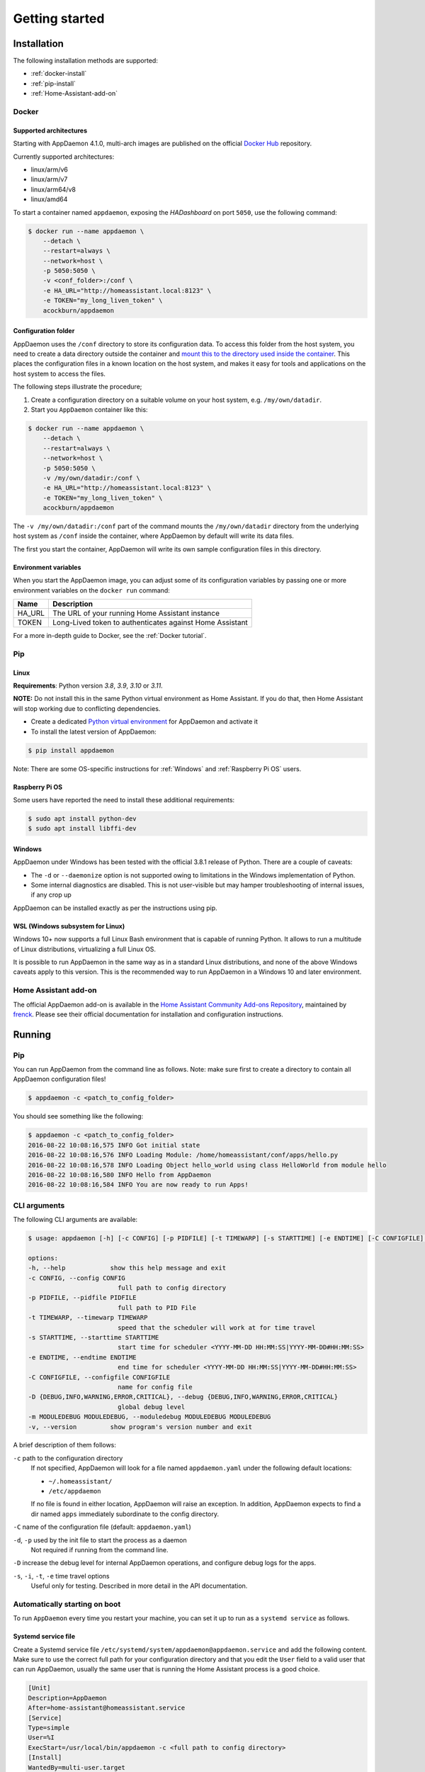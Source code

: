 ***************
Getting started
***************

Installation
===============

The following installation methods are supported:

- :ref:`docker-install`
- :ref:`pip-install`
- :ref:`Home-Assistant-add-on`

.. _docker-install:

Docker
------

Supported architectures
^^^^^^^^^^^^^^^^^^^^^^^
Starting with AppDaemon 4.1.0, multi-arch images are published on the official `Docker Hub <https://hub.docker.com/r/acockburn/appdaemon>`_ repository.

Currently supported architectures:

- linux/arm/v6
- linux/arm/v7
- linux/arm64/v8
- linux/amd64

To start a container named ``appdaemon``, exposing the *HADashboard* on port ``5050``, use the following command:

.. code:: console

    $ docker run --name appdaemon \
        --detach \
        --restart=always \
        --network=host \
        -p 5050:5050 \
        -v <conf_folder>:/conf \
        -e HA_URL="http://homeassistant.local:8123" \
        -e TOKEN="my_long_liven_token" \
        acockburn/appdaemon

Configuration folder
^^^^^^^^^^^^^^^^^^^^

AppDaemon uses the ``/conf`` directory to store its configuration data.
To access this folder from the host system, you need to create a data directory outside the container and `mount this to the directory used inside the container <https://docs.docker.com/engine/tutorials/dockervolumes/#mount-a-host-directory-as-a-data-volume>`_.
This places the configuration files in a known location on the host system, and makes it easy for tools and applications on the host system to access the files.

The following steps illustrate the procedure;

1. Create a configuration directory on a suitable volume on your host system, e.g. ``/my/own/datadir``.
2. Start you ``AppDaemon`` container like this:

.. code:: console

    $ docker run --name appdaemon \
        --detach \
        --restart=always \
        --network=host \
        -p 5050:5050 \
        -v /my/own/datadir:/conf \
        -e HA_URL="http://homeassistant.local:8123" \
        -e TOKEN="my_long_liven_token" \
        acockburn/appdaemon

The ``-v /my/own/datadir:/conf`` part of the command mounts the ``/my/own/datadir`` directory from the underlying host system as ``/conf`` inside the container, where AppDaemon by default will write its data files.

The first you start the container, AppDaemon will write its own sample configuration files in this directory.

Environment variables
^^^^^^^^^^^^^^^^^^^^^

When you start the AppDaemon image, you can adjust some of its configuration variables by passing one or more environment variables on the ``docker run`` command:

======  ========================================================
Name    Description
======  ========================================================
HA_URL  The URL of your running Home Assistant instance
TOKEN   Long-Lived token to authenticates against Home Assistant
======  ========================================================

For a more in-depth guide to Docker, see the :ref:`Docker tutorial`.

.. _pip-install:

Pip
---

Linux
^^^^^

**Requirements**: Python version `3.8`, `3.9`, `3.10` or `3.11`.

**NOTE:** Do not install this in the same Python virtual environment as Home Assistant.
If you do that, then Home Assistant will stop working due to conflicting dependencies.


- Create a dedicated `Python virtual environment <https://docs.python.org/3/tutorial/venv.html>`_ for AppDaemon and activate it

- To install the latest version of AppDaemon:

.. code:: console

    $ pip install appdaemon

Note: There are some OS-specific instructions for :ref:`Windows` and :ref:`Raspberry Pi OS` users.

.. _Raspberry Pi OS:

Raspberry Pi OS
^^^^^^^^^^^^^^^

Some users have reported the need to install these additional requirements:

.. code:: console

    $ sudo apt install python-dev
    $ sudo apt install libffi-dev

.. _Windows:

Windows
^^^^^^^

AppDaemon under Windows has been tested with the official 3.8.1
release of Python.
There are a couple of caveats:

-  The ``-d`` or ``--daemonize`` option is not supported owing to
   limitations in the Windows implementation of Python.
-  Some internal diagnostics are disabled. This is not user-visible but
   may hamper troubleshooting of internal issues, if any crop up

AppDaemon can be installed exactly as per the instructions using pip.

WSL (Windows subsystem for Linux)
^^^^^^^^^^^^^^^^^^^^^^^^^^^^^^^^^

Windows 10+ now supports a full Linux Bash environment that is capable of
running Python. It allows to run a multitude of Linux distributions, virtualizing a full Linux OS.

It is possible to run AppDaemon in the same way
as in a standard Linux distributions, and none of the above Windows caveats apply
to this version.
This is the recommended way to run AppDaemon in a Windows 10 and later environment.


.. _Home-Assistant-add-on:

Home Assistant add-on
---------------------

The official AppDaemon add-on is available in the `Home Assistant Community Add-ons Repository <https://github.com/hassio-addons/repository>`_, maintained by `frenck <https://github.com/frenck>`_.
Please see their official documentation for installation and configuration instructions.

Running
=======

Pip
---

You can run AppDaemon from the command line as follows.
Note: make sure first to create a directory to contain all AppDaemon configuration files!

.. code:: console

    $ appdaemon -c <patch_to_config_folder>

You should see something like the following:

.. code:: console

    $ appdaemon -c <patch_to_config_folder>
    2016-08-22 10:08:16,575 INFO Got initial state
    2016-08-22 10:08:16,576 INFO Loading Module: /home/homeassistant/conf/apps/hello.py
    2016-08-22 10:08:16,578 INFO Loading Object hello_world using class HelloWorld from module hello
    2016-08-22 10:08:16,580 INFO Hello from AppDaemon
    2016-08-22 10:08:16,584 INFO You are now ready to run Apps!

CLI arguments
-------------
The following CLI arguments are available:

.. code:: console

    $ usage: appdaemon [-h] [-c CONFIG] [-p PIDFILE] [-t TIMEWARP] [-s STARTTIME] [-e ENDTIME] [-C CONFIGFILE] [-D {DEBUG,INFO,WARNING,ERROR,CRITICAL}] [-m MODULEDEBUG MODULEDEBUG] [-v]

    options:
    -h, --help            show this help message and exit
    -c CONFIG, --config CONFIG
                            full path to config directory
    -p PIDFILE, --pidfile PIDFILE
                            full path to PID File
    -t TIMEWARP, --timewarp TIMEWARP
                            speed that the scheduler will work at for time travel
    -s STARTTIME, --starttime STARTTIME
                            start time for scheduler <YYYY-MM-DD HH:MM:SS|YYYY-MM-DD#HH:MM:SS>
    -e ENDTIME, --endtime ENDTIME
                            end time for scheduler <YYYY-MM-DD HH:MM:SS|YYYY-MM-DD#HH:MM:SS>
    -C CONFIGFILE, --configfile CONFIGFILE
                            name for config file
    -D {DEBUG,INFO,WARNING,ERROR,CRITICAL}, --debug {DEBUG,INFO,WARNING,ERROR,CRITICAL}
                            global debug level
    -m MODULEDEBUG MODULEDEBUG, --moduledebug MODULEDEBUG MODULEDEBUG
    -v, --version         show program's version number and exit

A brief description of them follows:

``-c`` path to the configuration directory
    If not specified, AppDaemon will look for a file named ``appdaemon.yaml`` under the following default locations:

    - ``~/.homeassistant/``
    - ``/etc/appdaemon``

    If no file is found in either location, AppDaemon will raise an exception. In addition, AppDaemon expects to find a dir named ``apps`` immediately subordinate to the config directory.

``-C`` name of the configuration file (default: ``appdaemon.yaml``)

.. TODO: document -d in appdaemon help text

``-d``, ``-p`` used by the init file to start the process as a daemon
    Not required if running from the command line.

``-D`` increase the debug level for internal AppDaemon operations, and configure debug logs for the apps.

``-s``, ``-i``, ``-t``, ``-e`` time travel options
    Useful only for testing. Described in more detail in the API documentation.

Automatically starting on boot
------------------------------

To run ``AppDaemon`` every time you restart your machine, you can set it up to run as a ``systemd service`` as follows.

Systemd service file
^^^^^^^^^^^^^^^^^^^^

Create a Systemd service file ``/etc/systemd/system/appdaemon@appdaemon.service`` and add the following content.
Make sure to use the correct full path for your configuration directory and that you edit the ``User`` field to a valid user that can run AppDaemon, usually the same user that is running the Home Assistant process is a good choice.

.. code:: console

    [Unit]
    Description=AppDaemon
    After=home-assistant@homeassistant.service
    [Service]
    Type=simple
    User=%I
    ExecStart=/usr/local/bin/appdaemon -c <full path to config directory>
    [Install]
    WantedBy=multi-user.target

The above should work for Raspberry Pi OS, but if your ``homeassistant`` service is
named something different you may need to change the ``After=`` lines to
reflect the actual name.

Activate the service
~~~~~~~~~~~~~~~~~~~~

.. code:: console

    $ sudo systemctl daemon-reload
    $ sudo systemctl enable appdaemon@appdaemon.service --now

Now AppDaemon should be up and running and good to go.

Upgrading
=========

To update AppDaemon after a new release has been published, run the
following command to update your local installation:

.. code:: console

    $ pip install --upgrade appdaemon

If you are using Docker, refer to the steps in the `tutorial <Docker-Upgrading>`_.

Versioning Strategy
-------------------

AppDaemon follows a simple 3 point versioning strategy in the format ``x.y.z``:

x: major version number
    Incremented when very significant changes have been made to the platform, or
sizeable new functionality has been added.

y: minor version number
    Incremented when incremental new features have been added, or breaking changes have occurred

z: point version number
    Point releases will typically contain bugfixes, and package upgrades

Users should be able to expect point release upgrades to be seamless, but should check release notes for breaking changes and
new functionality for minor or major releases.
